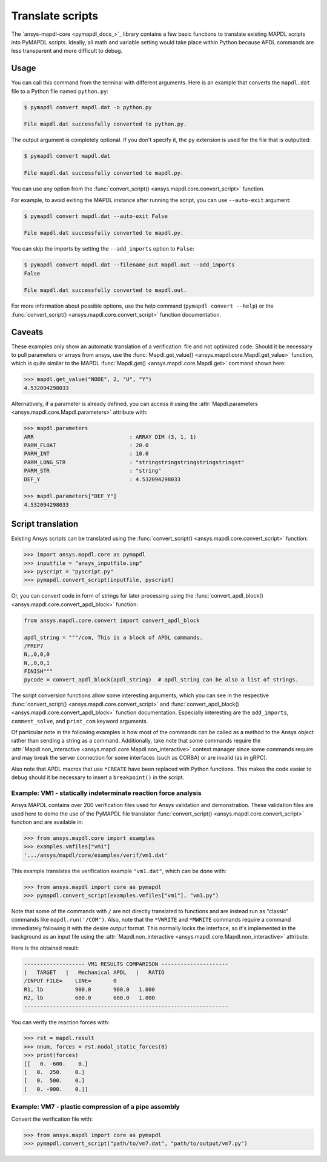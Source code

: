 Translate scripts
=================

The `ansys-mapdl-core <pymapdl_docs_>`_
library contains a few basic functions to translate existing MAPDL
scripts into PyMAPDL scripts. Ideally, all math and variable setting
would take place within Python because APDL commands
are less transparent and more difficult to debug.


Usage
~~~~~

You can call this command from the terminal with different
arguments. Here is an example that converts the ``mapdl.dat``
file to a Python file named ``python.py``:

.. code:: console
    
    $ pymapdl convert mapdl.dat -o python.py

    File mapdl.dat successfully converted to python.py.

The output argument is completely optional. If you don't specify it,
the ``py`` extension is used for the file that is outputted:

.. code:: console

    $ pymapdl convert mapdl.dat

    File mapdl.dat successfully converted to mapdl.py.

You can use any option from the
:func:`convert_script() <ansys.mapdl.core.convert_script>` function.

For example, to avoid exiting the MAPDL instance after running
the script, you can use ``--auto-exit`` argument:

.. code:: console

    $ pymapdl convert mapdl.dat --auto-exit False

    File mapdl.dat successfully converted to mapdl.py.

You can skip the imports by setting the ``--add_imports`` option
to ``False``:

.. code:: console

    $ pymapdl convert mapdl.dat --filename_out mapdl.out --add_imports
    False

    File mapdl.dat successfully converted to mapdl.out.

For more information about possible options, use the help
command (``pymapdl convert --help``) or the
:func:`convert_script() <ansys.mapdl.core.convert_script>` 
function documentation.


Caveats
~~~~~~~

These examples only show an automatic translation of a verification:
file and not optimized code. Should it be necessary to pull
parameters or arrays from ansys, use the 
:func:`Mapdl.get_value() <ansys.mapdl.core.Mapdl.get_value>` function,
which is quite similar to the MAPDL
:func:`Mapdl.get() <ansys.mapdl.core.Mapdl.get>` command shown here:

.. code:: pycon

   >>> mapdl.get_value("NODE", 2, "U", "Y")
   4.532094298033

Alternatively, if a parameter is already defined, you can access it
using the :attr:`Mapdl.parameters <ansys.mapdl.core.Mapdl.parameters>` attribute
with:

.. code:: pycon

    >>> mapdl.parameters
    ARR                              : ARRAY DIM (3, 1, 1)
    PARM_FLOAT                       : 20.0
    PARM_INT                         : 10.0
    PARM_LONG_STR                    : "stringstringstringstringstringst"
    PARM_STR                         : "string"
    DEF_Y                            : 4.532094298033

    >>> mapdl.parameters["DEF_Y"]
    4.532094298033


Script translation
~~~~~~~~~~~~~~~~~~

Existing Ansys scripts can be translated using the :func:`convert_script() <ansys.mapdl.core.convert_script>`
function:

.. code:: pycon

    >>> import ansys.mapdl.core as pymapdl
    >>> inputfile = "ansys_inputfile.inp"
    >>> pyscript = "pyscript.py"
    >>> pymapdl.convert_script(inputfile, pyscript)

Or, you can convert code in form of strings for later processing using the
:func:`convert_apdl_block() <ansys.mapdl.core.convert_apdl_block>` function:


.. code:: python

    from ansys.mapdl.core.convert import convert_apdl_block

    apdl_string = """/com, This is a block of APDL commands.
    /PREP7
    N,,0,0,0
    N,,0,0,1
    FINISH"""
    pycode = convert_apdl_block(apdl_string)  # apdl_string can be also a list of strings.


The script conversion functions allow some interesting arguments, which you can see in
the respective :func:`convert_script() <ansys.mapdl.core.convert_script>`
and :func:`convert_apdl_block() <ansys.mapdl.core.convert_apdl_block>`
function documentation. Especially interesting are the ``add_imports``, ``comment_solve``,
and ``print_com`` keyword arguments.

Of particular note in the following examples is how most of the commands can be called
as a method to the Ansys object rather than sending a string as a command. Additionally,
take note that some commands require the
:attr:`Mapdl.non_interactive <ansys.mapdl.core.Mapdl.non_interactive>`
context manager since some commands require and may break the server connection for some
interfaces (such as CORBA) or are invalid (as in gRPC).

Also note that APDL macros that use ``*CREATE`` have been replaced
with Python functions. This makes the code easier to debug
should it be necessary to insert a ``breakpoint()`` in the script.


Example: VM1 - statically indeterminate reaction force analysis
---------------------------------------------------------------

Ansys MAPDL contains over 200 verification files used for Ansys
validation and demonstration. These validation files are used here to
demo the use of the PyMAPDL file translator :func:`convert_script()
<ansys.mapdl.core.convert_script>` function and are available in:

.. code:: pycon

    >>> from ansys.mapdl.core import examples
    >>> examples.vmfiles["vm1"]
    '.../ansys/mapdl/core/examples/verif/vm1.dat'

This example translates the verification example ``"vm1.dat"``,
which can be done with:

.. code:: pycon
    
    >>> from ansys.mapdl import core as pymapdl
    >>> pymapdl.convert_script(examples.vmfiles["vm1"], "vm1.py")


.. tab-set::

    .. tab-item:: APDL

        Here is the MAPDL code:

        .. code:: apdl
          
            /COM, 'ANSYS MEDIA REL. 150 (11/8/2013) REF. VERIF. MANUAL: REL. 150'
            /VERIFY, VM1
            /PREP7
            /TITLE,'  VM1, STATICALLY INDETERMINATE REACTION FORCE ANALYSIS'
            /COM,'      STR. OF MATL., TIMOSHENKO, PART 1, 3RD ED., PAGE 26, PROB.10'
            ANTYPE, STATIC                  ! STATIC ANALYSIS
            ET, 1, LINK180
            SECTYPE, 1, LINK
            SECDATA, 1  			       ! CROSS SECTIONAL AREA (ARBITRARY) = 1
            MP, EX, 1, 30E6
            N, 1
            N, 2, , 4
            N, 3, , 7
            N, 4, , 10
            E, 1, 2                          ! DEFINE ELEMENTS
            EGEN, 3, 1, 1
            D, 1, ALL, , , 4, 3                  ! BOUNDARY CONDITIONS AND LOADING
            F, 2, FY, -500
            F, 3, FY, -1000
            FINISH
            /SOLU
            OUTPR, BASIC, 1
            OUTPR, NLOAD, 1
            SOLVE
            FINISH
            /POST1
            NSEL, S, LOC, Y, 10
            FSUM
            *GET, REAC_1, FSUM, , ITEM, FY
            NSEL, S, LOC, Y, 0
            FSUM
            *GET, REAC_2, FSUM, , ITEM, FY

            *DIM, LABEL, CHAR, 2
            *DIM, VALUE, , 2, 3
            LABEL(1) = 'R1, lb', 'R2, lb '
            *VFILL, VALUE(1, 1), DATA, 900.0, 600.0
            *VFILL, VALUE(1, 2), DATA, ABS(REAC_1), ABS(REAC_2)
            *VFILL, VALUE(1, 3), DATA, ABS(REAC_1 / 900) , ABS( REAC_2 / 600)
            /OUT, vm1, vrt
            /COM
            /COM,' ------------------- VM1 RESULTS COMPARISON - --------------------'
            /COM,
            /COM,'         |   TARGET   |   Mechanical APDL   |   RATIO'
            /COM,
            *VWRITE, LABEL(1), VALUE(1, 1), VALUE(1, 2), VALUE(1, 3)
            (1X, A8, '   ', F10.1, '  ', F10.1, '   ', 1F5.3)
            /COM, ----------------------------------------------------------------
            /OUT
            FINISH
            *LIST, vm1, vrt


    .. tab-item:: PyMAPDL
        

        .. code:: python

            """ Script generated by ansys-mapdl-core version 0.57.0"""

            from ansys.mapdl.core import launch_mapdl

            mapdl = launch_mapdl()
            mapdl.run("/COM,ANSYS MEDIA REL. 150 (11/8/2013) REF. VERIF. MANUAL: REL. 150")
            mapdl.run("/VERIFY,VM1")
            mapdl.run("/PREP7")
            mapdl.run("/TITLE, VM1, STATICALLY INDETERMINATE REACTION FORCE ANALYSIS")
            mapdl.run("C***      STR. OF MATL., TIMOSHENKO, PART 1, 3RD ED., PAGE 26, PROB.10")
            mapdl.antype("STATIC")  # STATIC ANALYSIS
            mapdl.et(1, "LINK180")
            mapdl.sectype(1, "LINK")
            mapdl.secdata(1)  # CROSS SECTIONAL AREA (ARBITRARY) = 1
            mapdl.mp("EX", 1, 30e6)
            mapdl.n(1)
            mapdl.n(2, "", 4)
            mapdl.n(3, "", 7)
            mapdl.n(4, "", 10)
            mapdl.e(1, 2)  # DEFINE ELEMENTS
            mapdl.egen(3, 1, 1)
            mapdl.d(1, "ALL", "", "", 4, 3)  # BOUNDARY CONDITIONS AND LOADING
            mapdl.f(2, "FY", -500)
            mapdl.f(3, "FY", -1000)
            mapdl.finish()
            mapdl.run("/SOLU")
            mapdl.outpr("BASIC", 1)
            mapdl.outpr("NLOAD", 1)
            mapdl.solve()
            mapdl.finish()
            mapdl.run("/POST1")
            mapdl.nsel("S", "LOC", "Y", 10)
            mapdl.fsum()
            mapdl.run("*GET,REAC_1,FSUM,,ITEM,FY")
            mapdl.nsel("S", "LOC", "Y", 0)
            mapdl.fsum()
            mapdl.run("*GET,REAC_2,FSUM,,ITEM,FY")
            mapdl.run("*DIM,LABEL,CHAR,2")
            mapdl.run("*DIM,VALUE,,2,3")
            mapdl.run("LABEL(1) = 'R1, lb','R2, lb '")
            mapdl.run("*VFILL,VALUE(1,1),DATA,900.0,600.0")
            mapdl.run("*VFILL,VALUE(1,2),DATA,ABS(REAC_1),ABS(REAC_2)")
            mapdl.run("*VFILL,VALUE(1,3),DATA,ABS(REAC_1 / 900) ,ABS( REAC_2 / 600)")
            mapdl.run("/OUT,vm1,vrt")
            mapdl.run("/COM")
            mapdl.run("/COM,------------------- VM1 RESULTS COMPARISON ---------------------")
            mapdl.run("/COM,")
            mapdl.run("/COM,         |   TARGET   |   Mechanical APDL   |   RATIO")
            mapdl.run("/COM,")
            with mapdl.non_interactive:
                mapdl.run("*VWRITE,LABEL(1),VALUE(1,1),VALUE(1,2),VALUE(1,3)")
                mapdl.run("(1X,A8,'   ',F10.1,'  ',F10.1,'   ',1F5.3)")
            mapdl.run("/COM,----------------------------------------------------------------")
            mapdl.run("/OUT")
            mapdl.finish()
            mapdl.run("*LIST,vm1,vrt")
            mapdl.exit()


Note that some of the commands with ``/`` are not directly translated
to functions and are instead run as "classic" commands like
``mapdl.run('/COM')``. Also, note that the ``*VWRITE`` and ``*MWRITE`` commands
require a command immediately following it with the desire output format.
This normally locks the interface, so it's implemented in the background as an input file
using the :attr:`Mapdl.non_interactive <ansys.mapdl.core.Mapdl.non_interactive>`
attribute.

Here is the obtained result:

.. code:: output

    ------------------- VM1 RESULTS COMPARISON ---------------------
    |   TARGET   |   Mechanical APDL   |   RATIO
    /INPUT FILE=    LINE=       0
    R1, lb          900.0       900.0   1.000
    R2, lb          600.0       600.0   1.000
    ----------------------------------------------------------------

You can verify the reaction forces with:

.. code:: pycon

    >>> rst = mapdl.result
    >>> nnum, forces = rst.nodal_static_forces(0)
    >>> print(forces)
    [[   0. -600.    0.]
    [   0.  250.    0.]
    [   0.  500.    0.]
    [   0. -900.    0.]]


Example: VM7 - plastic compression of a pipe assembly
-----------------------------------------------------

Convert the verification file with:

.. code:: pycon

    >>> from ansys.mapdl import core as pymapdl
    >>> pymapdl.convert_script("path/to/vm7.dat", "path/to/output/vm7.py")


.. tab-set::

    .. tab-item:: APDL

        Here is the input file from VM7:

        .. code:: apdl
          
            /COM,'ANSYS MEDIA REL. 150 (11/8/2013) REF. VERIF. MANUAL: REL. 150'
            /VERIFY,VM7
            /PREP7
            /TITLE,' VM7, PLASTIC COMPRESSION OF A PIPE ASSEMBLY'
            /COM,'          MECHANICS OF SOLIDS, CRANDALL AND DAHL, 1959, PAGE 180, EX. 5.1'
            /COM,'          USING PIPE288, SOLID185 AND SHELL181 ELEMENTS'
            THETA=6                              ! SUBTENDED ANGLE
            ET,1,PIPE288,,,,2
            ET,2,SOLID185
            ET,3,SHELL181,,,2                    ! FULL INTEGRATION
            SECTYPE,1,SHELL
            SECDATA,0.5,1,0,5	                   ! THICKNESS (SHELL181)
            SECTYPE,2,SHELL
            SECDATA,0.5,2,0,5	                   ! THICKNESS (SHELL181)
            SECTYPE,3,PIPE
            SECDATA,4.9563384,0.5                ! OUTSIDE DIA. AND WALL THICKNESS FOR INSIDE TUBE (PIPE288)
            SECTYPE,4,PIPE
            SECDATA,8.139437,0.5                 ! OUTSIDE DIA. AND WALL THICKNESS FOR OUTSIDE TUBE (PIPE288)
            MP,EX  ,1,26.875E6                   ! STEEL
            MP,PRXY,1,0.3
            MP,EX  ,2,11E6                       ! ALUMINUM
            MP,PRXY,2,0.3
            TB,BKIN,1,1                          ! DEFINE NON-LINEAR MATERIAL PROPERTY FOR STEEL
            TBTEMP,0
            TBDATA,1,86000,0
            TB,BKIN,2,1                          ! DEFINE NON-LINEAR MATERIAL PROPERTY FOR ALUMINUM
            TBTEMP,0
            TBDATA,1,55000,0
            N,1                                  ! GENERATE NODES AND ELEMENTS FOR PIPE288
            N,2,,,10
            MAT,1  
            SECNUM,3                             ! STEEL (INSIDE) TUBE
            E,1,2
            MAT,2  
            SECNUM,4                             ! ALUMINUM (OUTSIDE) TUBE
            E,1,2
            CSYS,1
            N,101,1.9781692                      ! GENERATE NODES AND ELEMENTS FOR SOLID185
            N,102,2.4781692
            N,103,3.5697185
            N,104,4.0697185
            N,105,1.9781692,,10
            N,106,2.4781692,,10
            N,107,3.5697185,,10
            N,108,4.0697185,,10
            NGEN,2,10,101,108,,,THETA            ! GENERATE 2ND SET OF NODES TO FORM A THETA DEGREE SLICE
            NROTAT,101,118,1
            TYPE,2
            MAT,1                                ! INSIDE (STEEL) TUBE
            E,101,102,112,111,105,106,116,115
            MAT,2                                ! OUTSIDE (ALUMINUM) TUBE
            E,103,104,114,113,107,108,118,117
            N,201,2.2281692                      ! GENERATE NODES AND ELEMENTS FOR SHELL181
            N,203,2.2281692,,10
            N,202,3.8197185
            N,204,3.8197185,,10
            NGEN,2,4,201,204,,,THETA             ! GENERATE NODES TO FORM A THETA DEGREE SLICE
            TYPE,3
            SECNUM,1                             ! INSIDE (STEEL) TUBE
            E,203,201,205,207
            SECNUM,2                             ! OUTSIDE (ALUMINUM) TUBE
            E,204,202,206,208
            /COM,' APPLY CONSTRAINTS TO PIPE288 MODEL'
            D,1,ALL                              ! FIX ALL DOFS FOR BOTTOM END OF PIPE288
            D,2,UX,,,,,UY,ROTX,ROTY,ROTZ         ! ALLOW ONLY UZ DOF AT TOP END OF PIPE288 MODEL
            /COM,' APPLY CONSTRAINTS TO SOLID185 AND SHELL181 MODELS'
            CP,1,UX,101,111,105,115              ! COUPLE NODES AT BOUNDARY IN RADIAL DIR FOR SOLID185
            CPSGEN,4,,1
            CP,5,UX,201,205,203,20               ! COUPLE NODES AT BOUNDARY IN RADIAL DIR FOR SHELL181
            CPSGEN,2,,5
            CP,7,ROTY,201,205                    ! COUPLE NODES AT BOUNDARY IN ROTY DIR FOR SHELL181
            CPSGEN,4,,7
            NSEL,S,NODE,,101,212                 ! SELECT ONLY NODES IN SOLID185 AND SHELL181 MODELS
            NSEL,R,LOC,Y,0                       ! SELECT NODES AT THETA = 0 FROM THE SELECTED SET
            DSYM,SYMM,Y,1                        ! APPLY SYMMETRY BOUNDARY CONDITIONS
            NSEL,S,NODE,,101,212                 ! SELECT ONLY NODES IN SOLID185 AND SHELL181 MODELS
            NSEL,R,LOC,Y,THETA                   ! SELECT NODES AT THETA FROM THE SELECTED SET
            DSYM,SYMM,Y,1                        ! APPLY SYMMETRY BOUNDARY CONDITIONS
            NSEL,ALL
            NSEL,R,LOC,Z,0                       ! SELECT ONLY NODES AT Z = 0
            D,ALL,UZ,0                           ! CONSTRAIN BOTTOM NODES IN Z DIRECTION
            NSEL,ALL
            FINISH
            /SOLU    
            OUTPR,BASIC,LAST                     ! PRINT BASIC SOLUTION AT END OF LOAD STEP
            /COM,' APPLY DISPLACEMENT LOADS TO ALL MODELS'
            *CREATE,DISP
            NSEL,R,LOC,Z,10                      ! SELECT NODES AT Z = 10 TO APPLY DISPLACEMENT
            D,ALL,UZ,ARG1
            NSEL,ALL
            /OUT,SCRATCH
            SOLVE
            *END
            *USE,DISP,-.032
            *USE,DISP,-.05
            *USE,DISP,-.1
            FINISH
            /OUT,
            /POST1
            /COM,' CREATE MACRO TO GET RESULTS FOR EACH MODEL'
            *CREATE,GETLOAD
            NSEL,S,NODE,,1,2                    ! SELECT NODES IN PIPE288 MODEL
            NSEL,R,LOC,Z,0
            /OUT,SCRATCH
            FSUM                                ! FZ IS TOTAL LOAD FOR PIPE288 MODEL
            *GET,LOAD_288,FSUM,,ITEM,FZ
            NSEL,S,NODE,,101,118                ! SELECT NODES IN SOLID185 MODEL
            NSEL,R,LOC,Z,0
            FSUM
            *GET,ZFRC,FSUM,0,ITEM,FZ
            LOAD=ZFRC*360/THETA                 ! MULTIPLY BY 360/THETA FOR FULL 360 DEGREE RESULTS
            *STATUS,LOAD
            LOAD_185 = LOAD
            NSEL,S,NODE,,201,212                ! SELECT NODES IN SHELL181 MODEL
            NSEL,R,LOC,Z,0
            FSUM
            /OUT,
            *GET,ZFRC,FSUM,0,ITEM,FZ
            LOAD=ZFRC*360/THETA                 ! MULTIPLY BY 360/THETA FOR FULL 360 DEGREE RESULTS
            *STATUS,LOAD
            LOAD_181 = LOAD
            *VFILL,VALUE_288(1,1),DATA,1024400,1262000,1262000
            *VFILL,VALUE_288(I,2),DATA,ABS(LOAD_288)
            *VFILL,VALUE_288(I,3),DATA,ABS(LOAD_288)/(VALUE_288(I,1))
            *VFILL,VALUE_185(1,1),DATA,1024400,1262000,1262000
            *VFILL,VALUE_185(J,2),DATA,ABS(LOAD_185)
            *VFILL,VALUE_185(J,3),DATA,ABS(LOAD_185)/(VALUE_185(J,1))
            *VFILL,VALUE_181(1,1),DATA,1024400,1262000,1262000
            *VFILL,VALUE_181(K,2),DATA,ABS(LOAD_181)
            *VFILL,VALUE_181(K,3),DATA,ABS(LOAD_181)/(VALUE_181(K,1))
            *END
            /COM,' GET TOTAL LOAD FOR DISPLACEMENT = 0.032'
            /COM,' ---------------------------------------'
            SET,1,1
            I = 1
            J = 1
            K = 1
            *DIM,LABEL,CHAR,3,2
            *DIM,VALUE_288,,3,3
            *DIM,VALUE_185,,3,3
            *DIM,VALUE_181,,3,3
            *USE,GETLOAD
            /COM,' GET TOTAL LOAD FOR DISPLACEMENT = 0.05'
            /COM,' --------------------------------------'
            SET,2,1
            I = I + 1
            J = J + 1
            K = K + 1
            *USE,GETLOAD
            /COM,' GET TOTAL LOAD FOR DISPLACEMENT = 0.1'
            /COM,' -------------------------------------'
            SET,3,1
            I = I +1
            J = J + 1
            K = K + 1
            *USE,GETLOAD
            LABEL(1,1) = 'LOAD, lb','LOAD, lb','LOAD, lb'
            LABEL(1,2) = ' UX=.032',' UX=0.05',' UX=0.10'
            FINISH
            /OUT,vm7,vrt
            /COM,------------------- VM7 RESULTS COMPARISON ---------------------
            /COM,
            /COM,'                 |   TARGET   |   Mechanical APDL   |   RATIO'
            /COM,
            /COM,RESULTS FOR PIPE288:
            /COM,
            *VWRITE,LABEL(1,1),LABEL(1,2),VALUE_288(1,1),VALUE_288(1,2),VALUE_288(1,3)
            (1X,A8,A8,'   ',F10.0,'  ',F14.0,'   ',1F15.3)
            /COM,
            /COM,RESULTS FOR SOLID185:
            /COM,
            *VWRITE,LABEL(1,1),LABEL(1,2),VALUE_185(1,1),VALUE_185(1,2),VALUE_185(1,3)
            (1X,A8,A8,'   ',F10.0,'  ',F14.0,'   ',1F15.3)
            /COM,
            /COM,RESULTS FOR SHELL181:
            /COM,
            *VWRITE,LABEL(1,1),LABEL(1,2),VALUE_181(1,1),VALUE_181(1,2),VALUE_181(1,3)
            (1X,A8,A8,'   ',F10.0,'  ',F14.0,'   ',1F15.3)
            /COM,
            /COM,-----------------------------------------------------------------
            /OUT
            *LIST,vm7,vrt

    .. tab-item:: PyMAPDL

        .. code:: python

            from ansys.mapdl.core import launch_mapdl

            mapdl = launch_mapdl()
            mapdl.run("/COM,ANSYS MEDIA REL. 150 (11/8/2013) REF. VERIF. MANUAL: REL. 150")
            mapdl.run("/VERIFY,VM7")
            mapdl.run("/PREP7")
            mapdl.run("/TITLE, VM7, PLASTIC COMPRESSION OF A PIPE ASSEMBLY")
            mapdl.run(
                "C***          MECHANICS OF SOLIDS, CRANDALL AND DAHL, 1959, PAGE 180, EX. 5.1"
            )
            mapdl.run("C***          USING PIPE288, SOLID185 AND SHELL181 ELEMENTS")
            mapdl.run("THETA=6                              ")  # SUBTENDED ANGLE
            mapdl.et(1, "PIPE288", "", "", "", 2)
            mapdl.et(2, "SOLID185")
            mapdl.et(3, "SHELL181", "", "", 2)  # FULL INTEGRATION
            mapdl.sectype(1, "SHELL")
            mapdl.secdata(0.5, 1, 0, 5)  # THICKNESS (SHELL181)
            mapdl.sectype(2, "SHELL")
            mapdl.secdata(0.5, 2, 0, 5)  # THICKNESS (SHELL181)
            mapdl.sectype(3, "PIPE")
            mapdl.secdata(
                4.9563384, 0.5
            )  # OUTSIDE DIA. AND WALL THICKNESS FOR INSIDE TUBE (PIPE288)
            mapdl.sectype(4, "PIPE")
            mapdl.secdata(
                8.139437, 0.5
            )  # OUTSIDE DIA. AND WALL THICKNESS FOR OUTSIDE TUBE (PIPE288)
            mapdl.mp("EX", 1, 26.875e6)  # STEEL
            mapdl.mp("PRXY", 1, 0.3)
            mapdl.mp("EX", 2, 11e6)  # ALUMINUM
            mapdl.mp("PRXY", 2, 0.3)
            mapdl.tb("BKIN", 1, 1)  # DEFINE NON-LINEAR MATERIAL PROPERTY FOR STEEL
            mapdl.tbtemp(0)
            mapdl.tbdata(1, 86000, 0)
            mapdl.tb("BKIN", 2, 1)  # DEFINE NON-LINEAR MATERIAL PROPERTY FOR ALUMINUM
            mapdl.tbtemp(0)
            mapdl.tbdata(1, 55000, 0)
            mapdl.n(1)  # GENERATE NODES AND ELEMENTS FOR PIPE288
            mapdl.n(2, "", "", 10)
            mapdl.mat(1)
            mapdl.secnum(3)  # STEEL (INSIDE) TUBE
            mapdl.e(1, 2)
            mapdl.mat(2)
            mapdl.secnum(4)  # ALUMINUM (OUTSIDE) TUBE
            mapdl.e(1, 2)
            mapdl.csys(1)
            mapdl.n(101, 1.9781692)  # GENERATE NODES AND ELEMENTS FOR SOLID185
            mapdl.n(102, 2.4781692)
            mapdl.n(103, 3.5697185)
            mapdl.n(104, 4.0697185)
            mapdl.n(105, 1.9781692, "", 10)
            mapdl.n(106, 2.4781692, "", 10)
            mapdl.n(107, 3.5697185, "", 10)
            mapdl.n(108, 4.0697185, "", 10)
            mapdl.ngen(
                2, 10, 101, 108, "", "", "THETA"
            )  # GENERATE 2ND SET OF NODES TO FORM A THETA DEGREE SLICE
            mapdl.nrotat(101, 118, 1)
            mapdl.type(2)
            mapdl.mat(1)  # INSIDE (STEEL) TUBE
            mapdl.e(101, 102, 112, 111, 105, 106, 116, 115)
            mapdl.mat(2)  # OUTSIDE (ALUMINUM) TUBE
            mapdl.e(103, 104, 114, 113, 107, 108, 118, 117)
            mapdl.n(201, 2.2281692)  # GENERATE NODES AND ELEMENTS FOR SHELL181
            mapdl.n(203, 2.2281692, "", 10)
            mapdl.n(202, 3.8197185)
            mapdl.n(204, 3.8197185, "", 10)
            mapdl.ngen(
                2, 4, 201, 204, "", "", "THETA"
            )  # GENERATE NODES TO FORM A THETA DEGREE SLICE
            mapdl.type(3)
            mapdl.secnum(1)  # INSIDE (STEEL) TUBE
            mapdl.e(203, 201, 205, 207)
            mapdl.secnum(2)  # OUTSIDE (ALUMINUM) TUBE
            mapdl.e(204, 202, 206, 208)
            mapdl.run("C*** APPLY CONSTRAINTS TO PIPE288 MODEL")
            mapdl.d(1, "ALL")  # FIX ALL DOFS FOR BOTTOM END OF PIPE288
            mapdl.d(
                2, "UX", "", "", "", "", "UY", "ROTX", "ROTY", "ROTZ"
            )  # ALLOW ONLY UZ DOF AT TOP END OF PIPE288 MODEL
            mapdl.run("C*** APPLY CONSTRAINTS TO SOLID185 AND SHELL181 MODELS")
            mapdl.cp(
                1, "UX", 101, 111, 105, 115
            )  # COUPLE NODES AT BOUNDARY IN RADIAL DIR FOR SOLID185
            mapdl.cpsgen(4, "", 1)
            mapdl.cp(
                5, "UX", 201, 205, 203, 20
            )  # COUPLE NODES AT BOUNDARY IN RADIAL DIR FOR SHELL181
            mapdl.cpsgen(2, "", 5)
            mapdl.cp(7, "ROTY", 201, 205)  # COUPLE NODES AT BOUNDARY IN ROTY DIR FOR SHELL181
            mapdl.cpsgen(4, "", 7)
            mapdl.nsel(
                "S", "NODE", "", 101, 212
            )  # SELECT ONLY NODES IN SOLID185 AND SHELL181 MODELS
            mapdl.nsel("R", "LOC", "Y", 0)  # SELECT NODES AT THETA = 0 FROM THE SELECTED SET
            mapdl.dsym("SYMM", "Y", 1)  # APPLY SYMMETRY BOUNDARY CONDITIONS
            mapdl.nsel(
                "S", "NODE", "", 101, 212
            )  # SELECT ONLY NODES IN SOLID185 AND SHELL181 MODELS
            mapdl.nsel("R", "LOC", "Y", "THETA")  # SELECT NODES AT THETA FROM THE SELECTED SET
            mapdl.dsym("SYMM", "Y", 1)  # APPLY SYMMETRY BOUNDARY CONDITIONS
            mapdl.nsel("ALL")
            mapdl.nsel("R", "LOC", "Z", 0)  # SELECT ONLY NODES AT Z = 0
            mapdl.d("ALL", "UZ", 0)  # CONSTRAIN BOTTOM NODES IN Z DIRECTION
            mapdl.nsel("ALL")
            mapdl.finish()
            mapdl.run("/SOLU")
            mapdl.outpr("BASIC", "LAST")  # PRINT BASIC SOLUTION AT END OF LOAD STEP
            mapdl.run("C*** APPLY DISPLACEMENT LOADS TO ALL MODELS")


            def DISP(
                ARG1="",
                ARG2="",
                ARG3="",
                ARG4="",
                ARG5="",
                ARG6="",
                ARG7="",
                ARG8="",
                ARG9="",
                ARG10="",
                ARG11="",
                ARG12="",
                ARG13="",
                ARG14="",
                ARG15="",
                ARG16="",
                ARG17="",
                ARG18="",
            ):
                mapdl.nsel("R", "LOC", "Z", 10)  # SELECT NODES AT Z = 10 TO APPLY DISPLACEMENT
                mapdl.d("ALL", "UZ", ARG1)
                mapdl.nsel("ALL")
                mapdl.run("/OUT,SCRATCH")
                mapdl.solve()


            DISP(-0.032)
            DISP(-0.05)
            DISP(-0.1)
            mapdl.finish()
            mapdl.run("/OUT,")
            mapdl.run("/POST1")
            mapdl.run("C*** CREATE MACRO TO GET RESULTS FOR EACH MODEL")


            def GETLOAD(
                ARG1="",
                ARG2="",
                ARG3="",
                ARG4="",
                ARG5="",
                ARG6="",
                ARG7="",
                ARG8="",
                ARG9="",
                ARG10="",
                ARG11="",
                ARG12="",
                ARG13="",
                ARG14="",
                ARG15="",
                ARG16="",
                ARG17="",
                ARG18="",
            ):
                mapdl.nsel("S", "NODE", "", 1, 2)  # SELECT NODES IN PIPE288 MODEL
                mapdl.nsel("R", "LOC", "Z", 0)
                mapdl.run("/OUT,SCRATCH")
                mapdl.fsum()  # FZ IS TOTAL LOAD FOR PIPE288 MODEL
                mapdl.run("*GET,LOAD_288,FSUM,,ITEM,FZ")
                mapdl.nsel("S", "NODE", "", 101, 118)  # SELECT NODES IN SOLID185 MODEL
                mapdl.nsel("R", "LOC", "Z", 0)
                mapdl.fsum()
                mapdl.run("*GET,ZFRC,FSUM,0,ITEM,FZ")
                mapdl.run(
                    "LOAD=ZFRC*360/THETA                 "
                )  # MULTIPLY BY 360/THETA FOR FULL 360 DEGREE RESULTS
                mapdl.run("*STATUS,LOAD")
                mapdl.run("LOAD_185 = LOAD")
                mapdl.nsel("S", "NODE", "", 201, 212)  # SELECT NODES IN SHELL181 MODEL
                mapdl.nsel("R", "LOC", "Z", 0)
                mapdl.fsum()
                mapdl.run("/OUT,")
                mapdl.run("*GET,ZFRC,FSUM,0,ITEM,FZ")
                mapdl.run(
                    "LOAD=ZFRC*360/THETA                 "
                )  # MULTIPLY BY 360/THETA FOR FULL 360 DEGREE RESULTS
                mapdl.run("*STATUS,LOAD")
                mapdl.run("LOAD_181 = LOAD")
                mapdl.run("*VFILL,VALUE_288(1,1),DATA,1024400,1262000,1262000")
                mapdl.run("*VFILL,VALUE_288(I,2),DATA,ABS(LOAD_288)")
                mapdl.run("*VFILL,VALUE_288(I,3),DATA,ABS(LOAD_288)/(VALUE_288(I,1))")
                mapdl.run("*VFILL,VALUE_185(1,1),DATA,1024400,1262000,1262000")
                mapdl.run("*VFILL,VALUE_185(J,2),DATA,ABS(LOAD_185)")
                mapdl.run("*VFILL,VALUE_185(J,3),DATA,ABS(LOAD_185)/(VALUE_185(J,1))")
                mapdl.run("*VFILL,VALUE_181(1,1),DATA,1024400,1262000,1262000")
                mapdl.run("*VFILL,VALUE_181(K,2),DATA,ABS(LOAD_181)")
                mapdl.run("*VFILL,VALUE_181(K,3),DATA,ABS(LOAD_181)/(VALUE_181(K,1))")


            mapdl.run("C*** GET TOTAL LOAD FOR DISPLACEMENT = 0.032")
            mapdl.run("C*** ---------------------------------------")
            mapdl.set(1, 1)
            mapdl.run("I = 1")
            mapdl.run("J = 1")
            mapdl.run("K = 1")
            mapdl.run("*DIM,LABEL,CHAR,3,2")
            mapdl.run("*DIM,VALUE_288,,3,3")
            mapdl.run("*DIM,VALUE_185,,3,3")
            mapdl.run("*DIM,VALUE_181,,3,3")
            GETLOAD()
            mapdl.run("C*** GET TOTAL LOAD FOR DISPLACEMENT = 0.05")
            mapdl.run("C*** --------------------------------------")
            mapdl.set(2, 1)
            mapdl.run("I = I + 1")
            mapdl.run("J = J + 1")
            mapdl.run("K = K + 1")
            GETLOAD()
            mapdl.run("C*** GET TOTAL LOAD FOR DISPLACEMENT = 0.1")
            mapdl.run("C*** -------------------------------------")
            mapdl.set(3, 1)
            mapdl.run("I = I +1")
            mapdl.run("J = J + 1")
            mapdl.run("K = K + 1")
            GETLOAD()
            mapdl.run("LABEL(1,1) = 'LOAD, lb','LOAD, lb','LOAD, lb'")
            mapdl.run("LABEL(1,2) = ' UX=.032',' UX=0.05',' UX=0.10'")
            mapdl.finish()
            mapdl.run("/OUT,vm7,vrt")
            mapdl.run("/COM,------------------- VM7 RESULTS COMPARISON ---------------------")
            mapdl.run("/COM,")
            mapdl.run("/COM,                 |   TARGET   |   Mechanical APDL   |   RATIO")
            mapdl.run("/COM,")
            mapdl.run("/COM,RESULTS FOR PIPE288:")
            mapdl.run("/COM,")
            with mapdl.non_interactive:
                mapdl.run(
                    "*VWRITE,LABEL(1,1),LABEL(1,2),VALUE_288(1,1),VALUE_288(1,2),VALUE_288(1,3)"
                )
                mapdl.run("(1X,A8,A8,'   ',F10.0,'  ',F14.0,'   ',1F15.3)")
                mapdl.run("/COM,")
                mapdl.run("/COM,RESULTS FOR SOLID185:")
                mapdl.run("/COM,")
                mapdl.run(
                    "*VWRITE,LABEL(1,1),LABEL(1,2),VALUE_185(1,1),VALUE_185(1,2),VALUE_185(1,3)"
                )
                mapdl.run("(1X,A8,A8,'   ',F10.0,'  ',F14.0,'   ',1F15.3)")
                mapdl.run("/COM,")
                mapdl.run("/COM,RESULTS FOR SHELL181:")
                mapdl.run("/COM,")
                mapdl.run(
                    "*VWRITE,LABEL(1,1),LABEL(1,2),VALUE_181(1,1),VALUE_181(1,2),VALUE_181(1,3)"
                )
                mapdl.run("(1X,A8,A8,'   ',F10.0,'  ',F14.0,'   ',1F15.3)")
                mapdl.run("/COM,")
                mapdl.run("/COM,-----------------------------------------------------------------")
                mapdl.run("/OUT")
                mapdl.run("*LIST,vm7,vrt")
            mapdl.exit()
